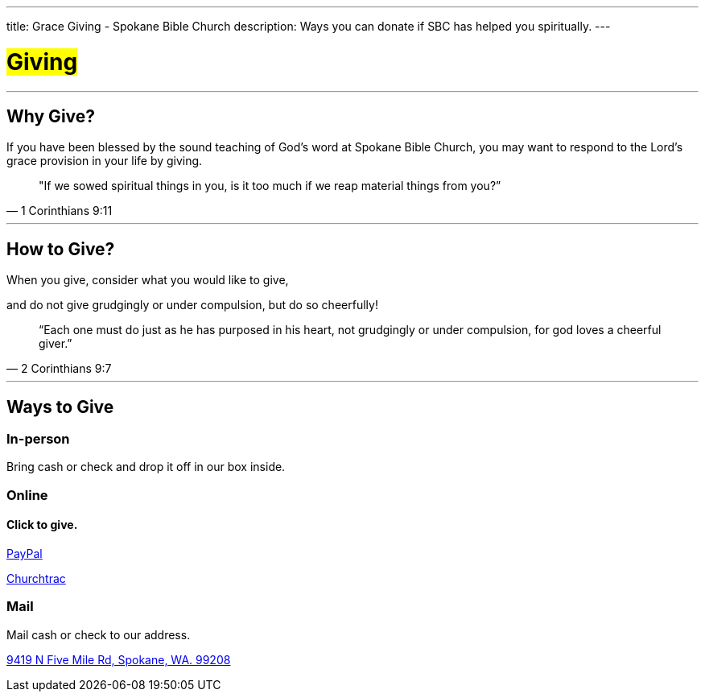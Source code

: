 ---
title: Grace Giving - Spokane Bible Church
description: Ways you can donate if SBC has helped you spiritually.
---

= #Giving#

'''

== Why Give?

If you have been blessed by the sound teaching of God’s word at Spokane Bible Church, you may want to respond to the Lord’s grace provision in your life by giving.

[quote,1 Corinthians 9:11]
"If we sowed spiritual things in you,
is it too much if we reap material things from you?”

'''

== How to Give?

When you give, consider what you would like to give,

and do not give grudgingly or under compulsion, but do so cheerfully!

[quote,2 Corinthians 9:7]
“Each one must do just as he has purposed in his heart,
not grudgingly or under compulsion,
for god loves a cheerful giver.”

'''

== Ways to Give

****

[discrete]
=== In-person

Bring cash or check and drop it off in our box inside.

****

****

[discrete]
=== Online

[discrete]
==== Click to give.

link:https://www.paypal.com/donate/?hosted_button_id=TMNJ96CRCCL96[PayPal]

link:https://musicteamsbc.churchtrac.com/give[Churchtrac]

****

****

[discrete]
=== Mail

Mail cash or check to our address.

https://maps.google.com/maps?ll=47.743965,-117.454475&z=14&t=m&hl=en&gl=US&mapclient=embed&cid=13561713776835168824[9419 N Five Mile Rd, Spokane, WA. 99208]

****
